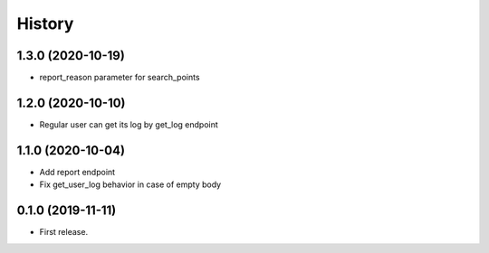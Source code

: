 =======
History
=======
1.3.0 (2020-10-19)
------------------
* report_reason parameter for search_points

1.2.0 (2020-10-10)
------------------
* Regular user can get its log by get_log endpoint

1.1.0 (2020-10-04)
------------------
* Add report endpoint
* Fix get_user_log behavior in case of empty body

0.1.0 (2019-11-11)
------------------

* First release.
